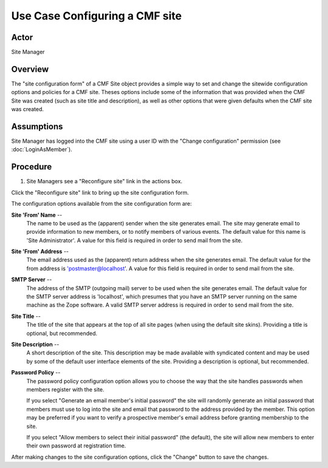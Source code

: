Use Case Configuring a CMF site
===============================

Actor
-----

Site Manager

Overview
--------

The "site configuration form" of a CMF Site object provides a simple
way to set and change the sitewide configuration options and policies
for a CMF site. Theses options include some of the information that was
provided when the CMF Site was created (such as site title and
description), as well as other options that were given defaults when
the CMF site was created.

Assumptions
-----------

Site Manager has logged into the CMF site using a user ID with the "Change
configuration" permission (see :doc:`LoginAsMember`).

Procedure
---------

1. Site Managers see a "Reconfigure site" link in the actions box.

Click the "Reconfigure site" link to bring up the site configuration form.

The configuration options available from the site configuration form are:

**Site 'From' Name** --
  The name to be used as the (apparent) sender when the site generates email.
  The site may generate email to provide information to new members, or to
  notify members of various events. The default value for this name is 'Site
  Administrator'. A value for this field is required in order to send mail
  from the site.

**Site 'From' Address** --
  The email address used as the (apparent) return address when the site
  generates email. The default value for the from address is
  'postmaster@localhost'. A value for this field is required in order to
  send mail from the site.

**SMTP Server** --
  The address of the SMTP (outgoing mail) server to be used when the site
  generates email. The default value for the SMTP server address is
  'localhost', which presumes that you have an SMTP server running on the
  same machine as the Zope software. A valid SMTP server address is required
  in order to send mail from the site.

**Site Title** --
  The title of the site that appears at the top of all site pages (when using
  the default site skins). Providing a title is optional, but recommended.

**Site Description** --
  A short description of the site. This description may be made available
  with syndicated content and may be used by some of the default user
  interface elements of the site. Providing a description is optional, but
  recommended.

**Password Policy** --
  The password policy configuration option allows you to choose the way that
  the site handles passwords when members register with the site.

  If you select "Generate an email member's initial password" the site will
  randomly generate an initial password that members must use to log into the
  site and email that password to the address provided by the member. This
  option may be preferred if you want to verify a prospective member's email
  address before granting membership to the site.

  If you select "Allow members to select their initial password" (the
  default), the site will allow new members to enter their own password at
  registration time.

After making changes to the site configuration options,
click the "Change" button to save the changes.
